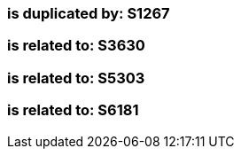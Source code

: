 === is duplicated by: S1267

=== is related to: S3630

=== is related to: S5303

=== is related to: S6181

